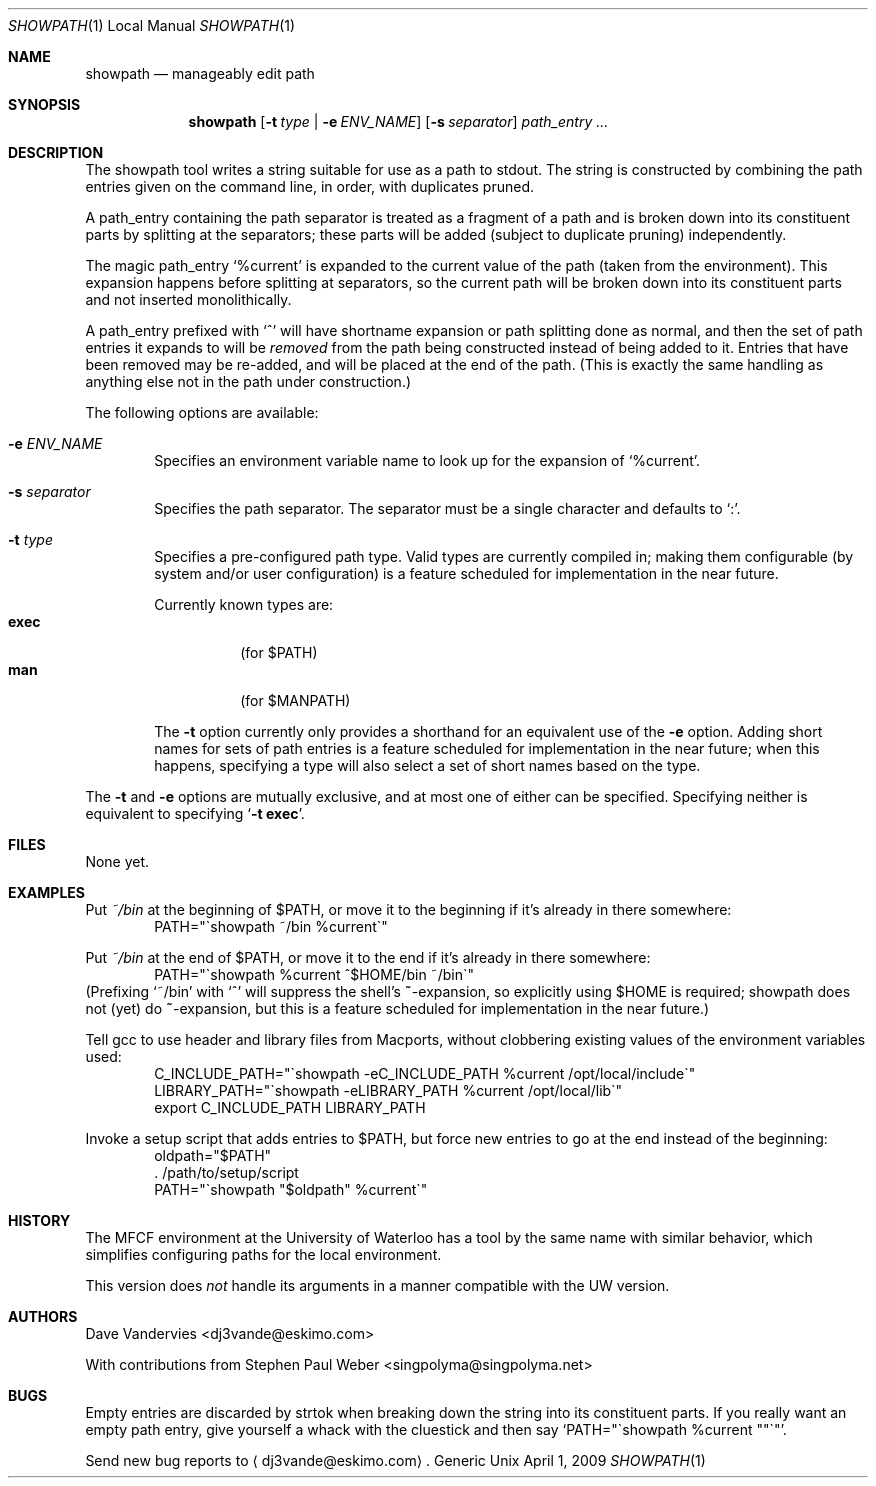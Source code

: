 .Dd April 1, 2009
.Dt SHOWPATH 1 LOCAL
.Os Generic Unix
.
.Sh NAME
.Nm showpath
.Nd manageably edit path
.
.Sh SYNOPSIS
.Nm showpath
.Op Fl t Ar type | Fl e Ar ENV_NAME
.Op Fl s Ar separator
.Ar path_entry ...
.
.Sh DESCRIPTION
The showpath tool writes a string suitable for use as a path
to stdout.
The string is constructed by combining the path entries given on
the command line, in order, with duplicates pruned.
.
.Pp
A path_entry containing the path separator is treated as a fragment
of a path and is broken down into its constituent parts by splitting
at the separators; these parts will be added (subject to duplicate
pruning) independently.
.
.Pp
The magic path_entry
.Ql %current
is expanded to the current value of the path (taken from the
environment).
This expansion happens before splitting at separators, so the current
path will be broken down into its constituent parts and not inserted
monolithically.
.
.Pp
A path_entry prefixed with
.Ql \&^
will have shortname expansion or path splitting done as normal,
and then the set of path entries it expands to will be
.Em removed
from the path being constructed instead of being added to it.
Entries that have been removed may be re-added, and will be placed
at the end of the path.
(This is exactly the same handling as anything else not in the path
under construction.)
.
.Pp
The following options are available:
.Bl -tag -width flag
.
.It Fl e Ar ENV_NAME
Specifies an environment variable name to look up for the expansion of
.Ql %current .
.
.It Fl s Ar separator
Specifies the path separator.
The separator must be a single character and defaults to
.Ql \&: .
.
.It Fl t Ar type
Specifies a pre-configured path type.
Valid types are currently compiled in; making them configurable (by system
and/or user configuration) is a feature scheduled for implementation in
the near future.
.Pp
Currently known types are:
.Bl -tag -compact
.It Li exec
(for
.Ev $PATH )
.It Li man
(for
.Ev $MANPATH )
.El
.
.Pp
The
.Fl t
option currently only provides a shorthand for an equivalent use of the
.Fl e
option.
Adding short names for sets of path entries is a feature scheduled
for implementation in the near future; when this happens, specifying
a type will also select a set of short names based on the type.
.
.El
.Pp
The
.Fl t
and
.Fl e
options are mutually exclusive, and at most one of either can be specified.
Specifying neither is equivalent to specifying
.Bk -words
.\" When being processed with troff, this Ql expands to a call to Li, which
.\" generates a "cancels effect" warning since its first arg is a macro.
.\" But Ql does its thing on the the '-t exec' as desired (with nroff it
.\" quotes it), which is why it's there.   --DV
.Ql Fl t Li exec .
.Ek
.
.Sh FILES
None yet.
.
.Sh EXAMPLES
Put
.Pa ~/bin
at the beginning of
.Ev $PATH ,
or move it to the beginning if it's already in there somewhere:
.Bd -literal -offset indent -compact
PATH="\*(gashowpath ~/bin %current\*(ga"
.Ed
.
.Pp
Put
.Pa ~/bin
at the end of
.Ev $PATH ,
or move it to the end if it's already in there somewhere:
.Bd -literal -offset indent -compact
PATH="\*(gashowpath %current ^$HOME/bin ~/bin\*(ga"
.Ed
(Prefixing
.Ql ~/bin
with
.Ql \&^
will suppress the shell's
.Li ~ Ns -expansion ,
so explicitly using
.Ev $HOME
is required; showpath does not (yet) do
.Li ~ Ns -expansion ,
but this is a feature scheduled for implementation in the near
future.)
.
.Pp
Tell gcc to use header and library files from Macports,
without clobbering existing values of the environment
variables used:
.Bd -literal -offset indent -compact
C_INCLUDE_PATH="\*(gashowpath -eC_INCLUDE_PATH %current /opt/local/include\*(ga"
LIBRARY_PATH="\*(gashowpath -eLIBRARY_PATH %current /opt/local/lib\*(ga"
export C_INCLUDE_PATH LIBRARY_PATH
.Ed
.
.Pp
Invoke a setup script that adds entries to
.Ev $PATH ,
but force new entries to go at the end instead of the beginning:
.Bd -literal -offset indent -compact
oldpath="$PATH"
\&. /path/to/setup/script
PATH="\*(gashowpath "$oldpath" %current\*(ga"
.Ed
.
.Sh HISTORY
The MFCF environment at the University of Waterloo has a tool by
the same name with similar behavior, which simplifies configuring
paths for the local environment.
.
.Pp
This version does
.Em not
handle its arguments in a manner compatible with the UW version.
.
.Sh AUTHORS
.An "Dave Vandervies" Aq dj3vande@eskimo.com
.
.Pp
.An -nosplit
With contributions from
.An "Stephen Paul Weber" Aq singpolyma@singpolyma.net
.
.Sh BUGS
Empty entries are discarded by strtok when breaking down the string
into its constituent parts.
If you really want an empty path entry, give yourself a whack with
the cluestick and then say
.Bk -words
.Ql PATH="\*(gashowpath %current \&""\*(ga" .
.Ek
.
.Pp
Send new bug reports to 
.Aq dj3vande@eskimo.com .
